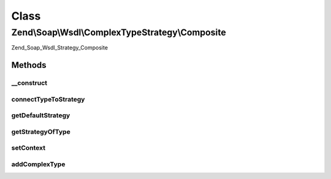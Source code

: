 .. Soap/Wsdl/ComplexTypeStrategy/Composite.php generated using docpx on 01/30/13 03:02pm


Class
*****

Zend\\Soap\\Wsdl\\ComplexTypeStrategy\\Composite
================================================

Zend_Soap_Wsdl_Strategy_Composite

Methods
-------

__construct
+++++++++++

.. function:: __construct()


    Construct Composite WSDL Strategy.

    :param array: 
    :param string|ComplexTypeStrategy: 



connectTypeToStrategy
+++++++++++++++++++++

.. function:: connectTypeToStrategy()


    Connect a complex type to a given strategy.


    :param string: 
    :param string|ComplexTypeStrategy: 

    :rtype: Composite 



getDefaultStrategy
++++++++++++++++++

.. function:: getDefaultStrategy()


    Return default strategy of this composite


    :rtype: ComplexTypeStrategy 



getStrategyOfType
+++++++++++++++++

.. function:: getStrategyOfType()


    Return specific strategy or the default strategy of this type.


    :param string: 

    :rtype: ComplexTypeStrategy 



setContext
++++++++++

.. function:: setContext()


    Method accepts the current WSDL context file.

    :param \Zend\Soap\Wsdl: 

    :rtype: Composite 



addComplexType
++++++++++++++

.. function:: addComplexType()


    Create a complex type based on a strategy


    :param string: 

    :rtype: string XSD type



